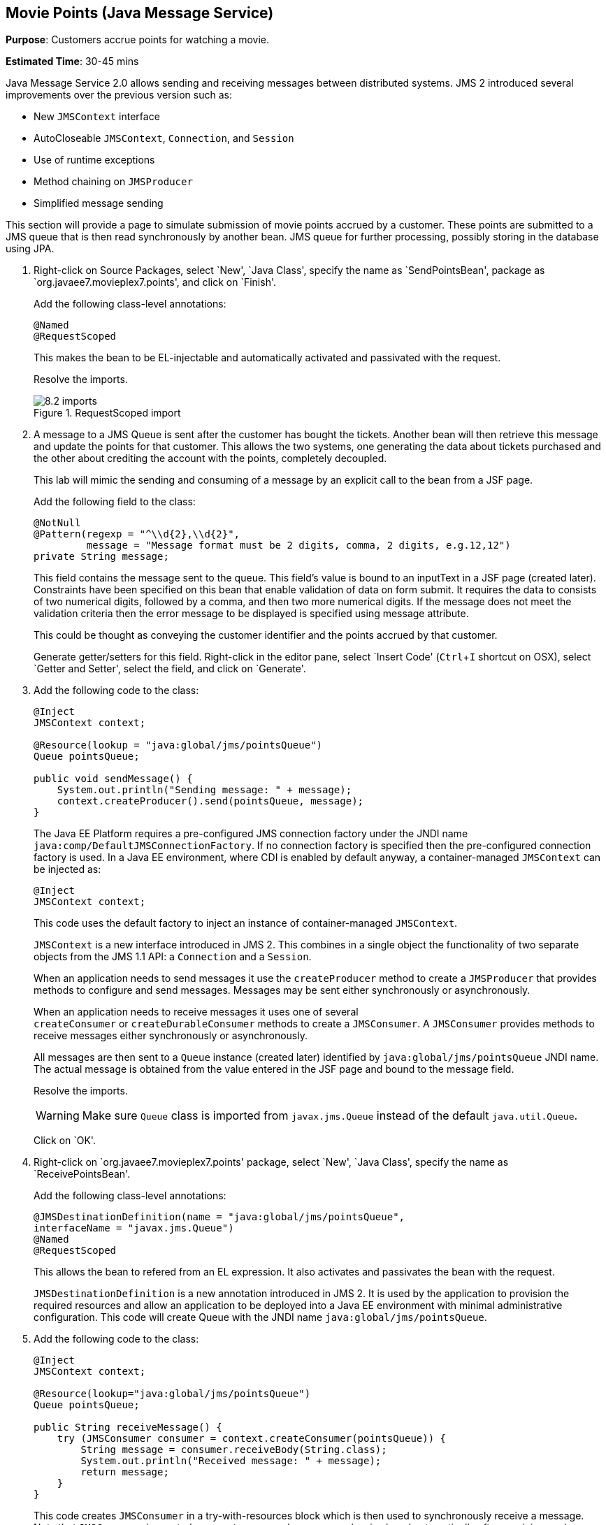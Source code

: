 :imagesdir: ../images
:experimental:

[[jms]]
== Movie Points (Java Message Service)

*Purpose*: Customers accrue points for watching a movie.

*Estimated Time*: 30-45 mins

Java Message Service 2.0 allows sending and receiving messages between
distributed systems. JMS 2 introduced several improvements over the
previous version such as:

* New `JMSContext` interface
* AutoCloseable `JMSContext`, `Connection`, and `Session`
* Use of runtime exceptions
* Method chaining on `JMSProducer`
* Simplified message sending

This section will provide a page to simulate submission of movie points
accrued by a customer. These points are submitted to a JMS queue that is
then read synchronously by another bean. JMS queue for further
processing, possibly storing in the database using JPA.

. Right-click on Source Packages, select `New', `Java Class',
specify the name as `SendPointsBean', package as `org.javaee7.movieplex7.points',
and click on `Finish'.
+
Add the following class-level annotations:
+
[source, java]
----
@Named
@RequestScoped
----
+
This makes the bean to be EL-injectable and automatically activated and
passivated with the request.
+
Resolve the imports.
+
image::8.2-imports.png[title="RequestScoped import"]
+
. A message to a JMS Queue is sent after the customer has bought the
tickets. Another bean will then retrieve this message and update the
points for that customer. This allows the two systems, one generating
the data about tickets purchased and the other about crediting the
account with the points, completely decoupled.
+
This lab will mimic the sending and consuming of a message by an
explicit call to the bean from a JSF page.
+
Add the following field to the class:
+
[source, java]
----
@NotNull
@Pattern(regexp = "^\\d{2},\\d{2}",
         message = "Message format must be 2 digits, comma, 2 digits, e.g.12,12")
private String message;
----
+
This field contains the message sent to the queue. This field’s value is
bound to an inputText in a JSF page (created later). Constraints have
been specified on this bean that enable validation of data on form
submit. It requires the data to consists of two numerical digits, followed
by a comma, and then two more numerical digits. If the message does not
meet the validation criteria then the error message to be displayed is
specified using message attribute.
+
This could be thought as conveying the customer identifier and the
points accrued by that customer.
+
Generate getter/setters for this field. Right-click in the editor pane,
select `Insert Code' (kbd:[Ctrl+I] shortcut on OSX), select `Getter and
Setter', select the field, and click on `Generate'.
+
. Add the following code to the class:
+
[source, java]
----
@Inject
JMSContext context;

@Resource(lookup = "java:global/jms/pointsQueue")
Queue pointsQueue;

public void sendMessage() {
    System.out.println("Sending message: " + message);
    context.createProducer().send(pointsQueue, message);
}
----
+
The Java EE Platform requires a pre-configured JMS connection factory
under the JNDI name `java:comp/DefaultJMSConnectionFactory`. If no
connection factory is specified then the pre-configured connection
factory is used. In a Java EE environment, where CDI is enabled by
default anyway, a container-managed `JMSContext` can be injected as:
+
[source, java]
----
@Inject
JMSContext context;
----
+
This code uses the default factory to inject an instance of
container-managed `JMSContext`.
+
`JMSContext` is a new interface introduced in JMS 2. This combines in a
single object the functionality of two separate objects from the JMS 1.1
API: a `Connection` and a `Session`.
+
When an application needs to send messages it use the `createProducer`
method to create a `JMSProducer` that provides methods to configure and
send messages. Messages may be sent either synchronously or
asynchronously.
+
When an application needs to receive messages it uses one of several
`createConsumer` or `createDurableConsumer` methods to create a `JMSConsumer`.
A `JMSConsumer` provides methods to receive messages either synchronously
or asynchronously.
+
All messages are then sent to a `Queue` instance (created later)
identified by `java:global/jms/pointsQueue` JNDI name. The actual message
is obtained from the value entered in the JSF page and bound to the
message field.
+
Resolve the imports.
+
WARNING: Make sure `Queue` class is imported from `javax.jms.Queue` instead of the
default `java.util.Queue`.
+
Click on `OK'.
+
. Right-click on `org.javaee7.movieplex7.points' package, select
`New', `Java Class', specify the name as `ReceivePointsBean'.
+
Add the following class-level annotations:
+
[source, java]
----
@JMSDestinationDefinition(name = "java:global/jms/pointsQueue",
interfaceName = "javax.jms.Queue")
@Named
@RequestScoped
----
+
This allows the bean to refered from an EL expression. It also activates
and passivates the bean with the request.
+
`JMSDestinationDefinition` is a new annotation introduced in JMS 2. It is
used by the application to provision the required resources and allow an
application to be deployed into a Java EE environment with minimal
administrative configuration. This code will create Queue with the JNDI
name `java:global/jms/pointsQueue`.
+
. Add the following code to the class:
+
[source, java]
----
@Inject
JMSContext context;

@Resource(lookup="java:global/jms/pointsQueue")
Queue pointsQueue;

public String receiveMessage() {
    try (JMSConsumer consumer = context.createConsumer(pointsQueue)) {
        String message = consumer.receiveBody(String.class);
        System.out.println("Received message: " + message);
        return message;
    }
}
----
+
This code creates `JMSConsumer` in a try-with-resources block
which is then used to synchronously receive a message. Note that `JMSConsumer`
is created as an auto-managed resource and so is closed automatically after
receiving each message. Alternatively asynchronous message delivery can also be setup
using Message Driven Beans. However that is not covered in this lab.
+
. Add the following method to the class:
+
[source, java]
----
public int getQueueSize() {
    int count = 0;
    try {
        QueueBrowser browser = context.createBrowser(pointsQueue);
        Enumeration elems = browser.getEnumeration();
        while (elems.hasMoreElements()) {
            elems.nextElement();
            count++;
        }
    } catch (JMSException ex) {
        ex.printStackTrace();
    }
    return count;
}
----
+
This code creates a `QueueBrowser` to look at the messages on a queue
without removing them. It calculates and returns the total number of
messages in the queue.
+
Make sure to resolve the import from `javax.jms.Queue`, take all other
defaults.
+
. Right-click on `Web Pages', select `New', `Folder', specify the
name as `points', and click on `Finish'.
+
In `Web Pages', right-click on newly created folder, select `Facelets
Template Client', give the File Name as `points'. Click on `Browse'
next to `Template:', expand `Web Pages', `WEB-INF', select
`template.xhtml', and click on `Select File'. Click on `Finish'.
+
. In this file, remove `<ui:define>` sections where name attribute value is
`top' and `left'. These sections are inherited from the template.
+
Replace the `<ui:define>` section with `content' name such that it looks like:
+
[source, xml]
----
<ui:define name="content">
    <h1>Points</h1>
    <h:form>
    Queue size:
        <h:outputText value="#{receivePointsBean.queueSize}"/><p/>
        <h:inputText value="#{sendPointsBean.message}"/>
        <h:commandButton
            value="Send Message"
            action="points"
            actionListener="#{sendPointsBean.sendMessage()}"/>
    </h:form>
    <h:form>
        <h:commandButton
            value="Receive Message"
            action="points"
            actionListener="#{receivePointsBean.receiveMessage()}"/>
    </h:form>
</ui:define>
----
+
Click on the yellow bulb to resolve namespace prefix/URI mapping for `h:`
prefix.
+
This page displays the number of messages in the current queue. It
provides a text box for entering the message that can be sent to the
queue. The first command button invokes `sendMessage` method from
`SendPointsBean` and refreshes the page. Updated queue count, incremented
by 1 in this case, is displayed. The second command button invokes
`receiveMessage` method from `ReceivePointsBean` and refreshes the page. The
queue count is updated again, decremented by 1 in this case.
+
If the message does not meet the validation criteria then the error
message is displayed on the screen.
+
. Add the following code in `template.xhtml' along with other
<outputLink>s:
+
[source, xml]
----
<p/><h:outputLink
        value="${facesContext.externalContext.requestContextPath}/faces/points/points.xhtml">
        Points
    </h:outputLink>
----
+
. Run the project. The update page looks like as shown:
+
image::8.10-output.png[title="Points link on main page"]
+
Click on `Points' to see the output as:
+
image::8.10-output2.png[title="Points output page"]
+
The output shows that the queue has 0 messages. Enter a message `1212'
in the text box and click on `Send Message' to see the output as shown.
+
image::8.10-output3.png[title="Validation message on Points page"]
+
This message is not meeting the validation criteria and so the error
message is displayed.
+
Enter a message as `12,12' in the text box and click on `Send Message'
button to see the output as:
+
image::8.10-output4.png[title="Correct input for Points page - Send Message (queue size=1)"]
+
The updated count now shows that there is 1 message in the queue. Click
on `Receive Message' button to see output as:
+
image::8.10-output5.png[title="Correct input for Points page - Receive Message (queue size=0)"]
+
The updated count now shows that the message has been consumed and the
queue has 0 messages.
+
Click on `Send Message' 4 times to see the output as:
+
image::8.10-output6.png[title="Correct input for Points page - Send Message (queue size=4)"]
+
The updated count now shows that the queue has 4 messages. Click on
`Receive Message' 2 times to see the output as:
+
image::8.10-output7.png[title="Correct input for Points page - Receive Message (queue size=2)"]
+
The count is once again updated to reflect the 2 consumed and 2
remaining messages in the queue.

